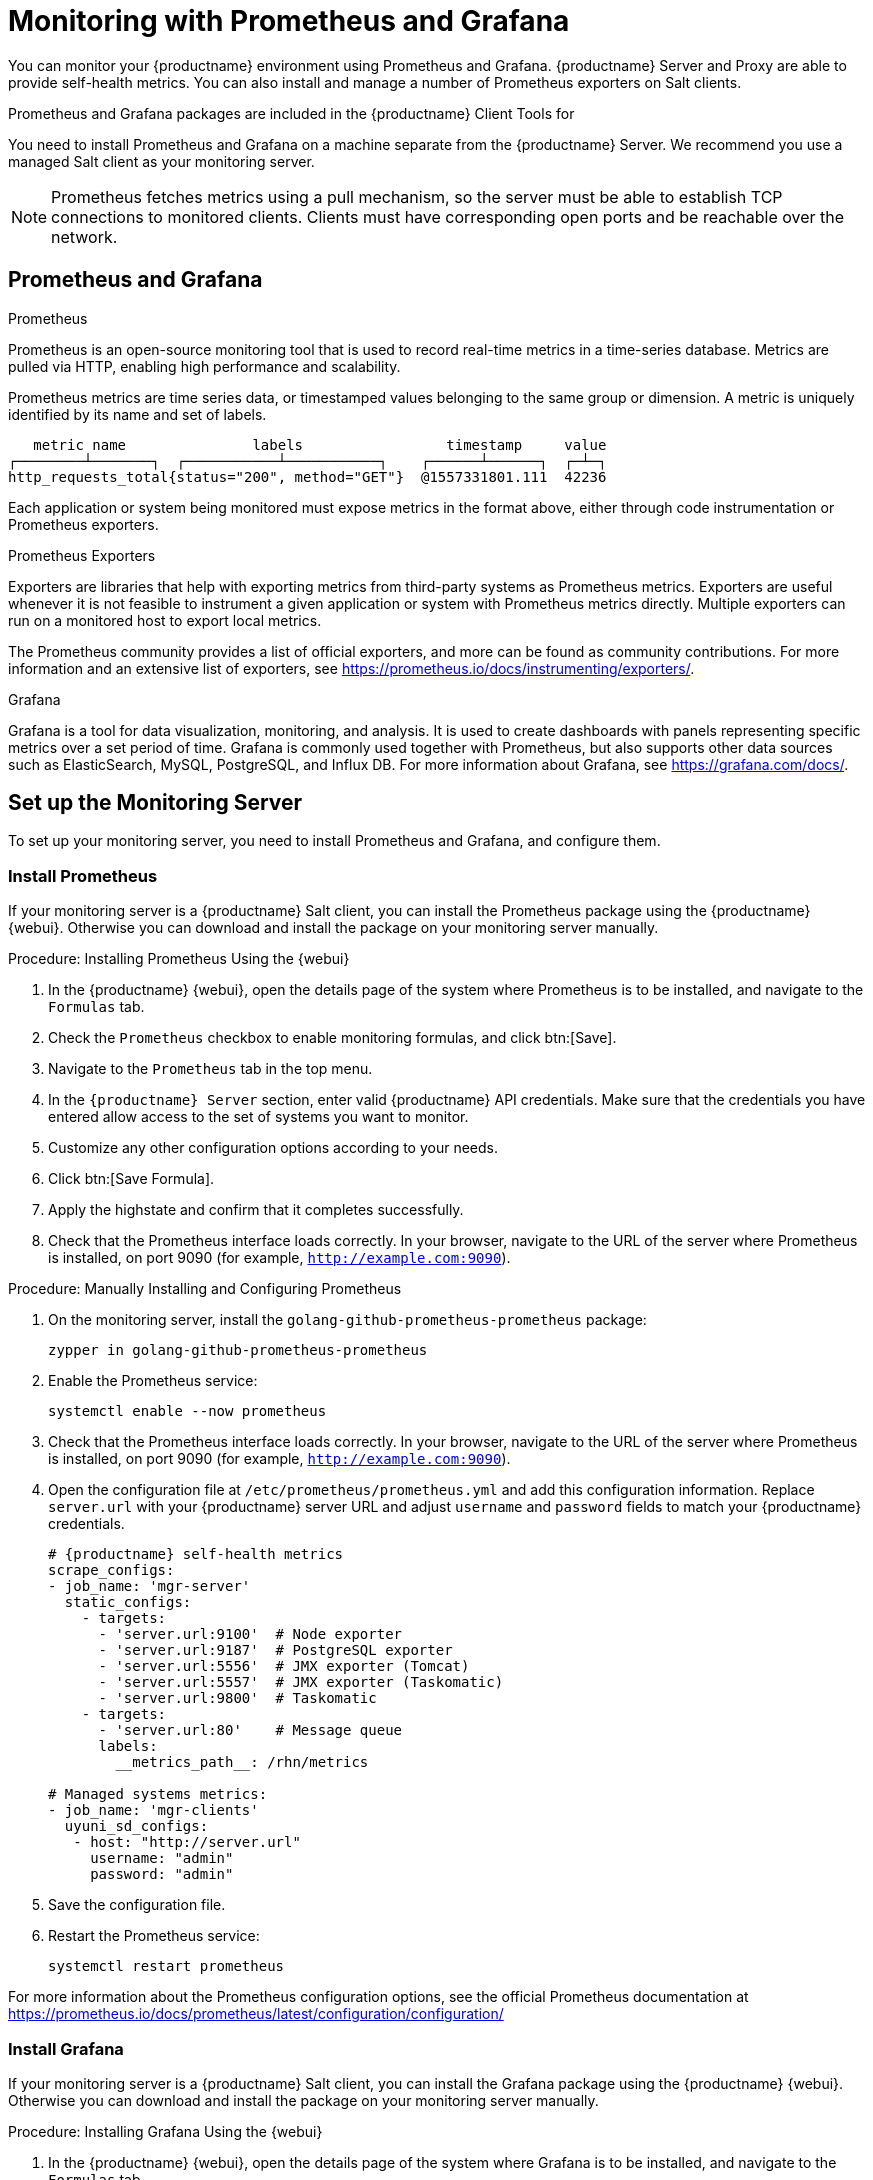 [[monitoring]]
= Monitoring with Prometheus and Grafana

You can monitor your {productname} environment using Prometheus and
Grafana.  {productname} Server and Proxy are able to provide self-health
metrics.  You can also install and manage a number of Prometheus exporters
on Salt clients.

Prometheus and Grafana packages are included in the {productname} Client
Tools for
ifeval::[{suma-content} == true]
 {sle}{nbsp}12, {sle}{nbsp}15, {rhel}{nbsp} 6, {rhel}{nbsp} 7, {rhel}{nbsp} 8 and openSUSE 15.x.
endif::[]
ifeval::[{uyuni-content} == true]
 {sle}{nbsp}12, {sle}{nbsp}15, {centos}{nbsp} 6, {centos}{nbsp} 7, {centos}{nbsp} 8 and openSUSE 15.x.
endif::[]

You need to install Prometheus and Grafana on a machine separate from the
{productname} Server.  We recommend you use a managed Salt client as your
monitoring server.

[NOTE]
====
Prometheus fetches metrics using a pull mechanism, so the server must be
able to establish TCP connections to monitored clients.  Clients must have
corresponding open ports and be reachable over the network.
====


ifeval::[{suma-content} == true]
[NOTE]
====
You must have a monitoring add-on subscription for each client you want to
monitor.  Visit the {scc} to manage your {productname} subscriptions.
====
endif::[]



== Prometheus and Grafana


.Prometheus

Prometheus is an open-source monitoring tool that is used to record
real-time metrics in a time-series database.  Metrics are pulled via HTTP,
enabling high performance and scalability.

Prometheus metrics are time series data, or timestamped values belonging to
the same group or dimension.  A metric is uniquely identified by its name
and set of labels.


----
   metric name               labels                 timestamp     value
┌────────┴───────┐  ┌───────────┴───────────┐    ┌──────┴──────┐  ┌─┴─┐
http_requests_total{status="200", method="GET"}  @1557331801.111  42236
----

Each application or system being monitored must expose metrics in the format
above, either through code instrumentation or Prometheus exporters.


.Prometheus Exporters

Exporters are libraries that help with exporting metrics from third-party
systems as Prometheus metrics.  Exporters are useful whenever it is not
feasible to instrument a given application or system with Prometheus metrics
directly.  Multiple exporters can run on a monitored host to export local
metrics.

The Prometheus community provides a list of official exporters, and more can
be found as community contributions.  For more information and an extensive
list of exporters, see https://prometheus.io/docs/instrumenting/exporters/.


.Grafana

Grafana is a tool for data visualization, monitoring, and analysis.  It is
used to create dashboards with panels representing specific metrics over a
set period of time.  Grafana is commonly used together with Prometheus, but
also supports other data sources such as ElasticSearch, MySQL, PostgreSQL,
and Influx DB.  For more information about Grafana, see
https://grafana.com/docs/.



== Set up the Monitoring Server

To set up your monitoring server, you need to install Prometheus and
Grafana, and configure them.



=== Install Prometheus

If your monitoring server is a {productname} Salt client, you can install
the Prometheus package using the {productname} {webui}.  Otherwise you can
download and install the package on your monitoring server manually.



.Procedure: Installing Prometheus Using the {webui}
. In the {productname} {webui}, open the details page of the system where
  Prometheus is to be installed, and navigate to the [guimenu]``Formulas``
  tab.
. Check the [guimenu]``Prometheus`` checkbox to enable monitoring formulas,
  and click btn:[Save].
. Navigate to the ``Prometheus`` tab in the top menu.
. In the ``{productname} Server`` section, enter valid {productname} API
  credentials.  Make sure that the credentials you have entered allow access
  to the set of systems you want to monitor.
. Customize any other configuration options according to your needs.
. Click btn:[Save Formula].
. Apply the highstate and confirm that it completes successfully.
. Check that the Prometheus interface loads correctly. In your browser,
  navigate to the URL of the server where Prometheus is installed, on
  port 9090 (for example, [literal]``http://example.com:9090``).



.Procedure: Manually Installing and Configuring Prometheus
. On the monitoring server, install the
  [package]``golang-github-prometheus-prometheus`` package:
+
----
zypper in golang-github-prometheus-prometheus
----
. Enable the Prometheus service:
+
----
systemctl enable --now prometheus
----
. Check that the Prometheus interface loads correctly.  In your browser,
  navigate to the URL of the server where Prometheus is installed, on
  port 9090 (for example, [literal]``http://example.com:9090``).
. Open the configuration file at [path]``/etc/prometheus/prometheus.yml`` and
  add this configuration information.  Replace `server.url` with your
  {productname} server URL and adjust `username` and `password` fields to
  match your {productname} credentials.
+
----
# {productname} self-health metrics
scrape_configs:
- job_name: 'mgr-server'
  static_configs:
    - targets:
      - 'server.url:9100'  # Node exporter
      - 'server.url:9187'  # PostgreSQL exporter
      - 'server.url:5556'  # JMX exporter (Tomcat)
      - 'server.url:5557'  # JMX exporter (Taskomatic)
      - 'server.url:9800'  # Taskomatic
    - targets:
      - 'server.url:80'    # Message queue
      labels:
        __metrics_path__: /rhn/metrics

# Managed systems metrics:
- job_name: 'mgr-clients'
  uyuni_sd_configs:
   - host: "http://server.url"
     username: "admin"
     password: "admin"
----
. Save the configuration file.
. Restart the Prometheus service:
+
----
systemctl restart prometheus
----

For more information about the Prometheus configuration options, see the
official Prometheus documentation at
https://prometheus.io/docs/prometheus/latest/configuration/configuration/



=== Install Grafana

If your monitoring server is a {productname} Salt client, you can install
the Grafana package using the {productname} {webui}.  Otherwise you can
download and install the package on your monitoring server manually.



.Procedure: Installing Grafana Using the {webui}
. In the {productname} {webui}, open the details page of the system where
  Grafana is to be installed, and navigate to the [guimenu]``Formulas`` tab.
. Check the [guimenu]``Grafana`` checkbox to enable monitoring formulas, and
  click btn:[Save].
. Navigate to the ``Grafana`` tab in the top menu.
. In the ``Enable and configure Grafana`` section, enter the admin credentials
  you want to use to log in Grafana.
. On the ``Datasources`` section, make sure that the Prometheus URL field
  points to the system where Prometheus is running.
. Customize any other configuration options according to your needs.
. Click btn:[Save Formula].
. Apply the highstate and confirm that it completes successfully.
. Check that the Grafana interface is loading correctly. In your browser,
  navigate to the URL of the server where Grafana is installed, on port 3000
  (for example, [literal]``http://example.com:3000``).

[NOTE]
====
{productname} provides pre-built dashboards for server self-health, basic
client monitoring, and more.  You can choose which dashboards to provision
in the formula configuration page.
====



.Procedure: Manually Installing Grafana

. Install the [package]``grafana`` package:
+
----
zypper in grafana
----
. Enable the Grafana service:
+
----
systemctl enable --now grafana-server
----
. Check that the Grafana interface is loading correctly.  In your browser,
  navigate to the URL of the server where Grafana is installed, on port 3000
  (for example, [literal]``http://example.com:3000``).

image::monitoring_grafana_example.png[scaledwidth=80%]

For more information on how to manually install and configure Grafana, see
https://grafana.com/docs.

For more information about the monitoring formulas with forms, see
xref:salt:formula-monitoring.adoc[].



== Configure {productname} Monitoring

With {productname}{nbsp}4, you can enable the server to expose Prometheus
self-health metrics, and also install and configure exporters on client
systems.



=== Server Self Monitoring

The Server self-health metrics cover hardware, operating system and
{productname} internals.  These metrics are made available by
instrumentation of the Java application, combined with Prometheus exporters.

These exporter packages are shipped with {productname} Server:

* Node exporter: [systemitem]``golang-github-prometheus-node_exporter``.  See
  https://github.com/prometheus/node_exporter.
* PostgreSQL exporter:
  [systemitem]``golang-github-wrouesnel-postgres_exporter``.  See
  https://github.com/wrouesnel/postgres_exporter.
* JMX exporter: [systemitem]``prometheus-jmx_exporter``.  See
  https://github.com/prometheus/jmx_exporter.
* Apache exporter: [systemitem]``golang-github-lusitaniae-apache_exporter``.
  See https://github.com/Lusitaniae/apache_exporter.

These exporter packages are shipped with {productname} Proxy:

* Node exporter: [systemitem]``golang-github-prometheus-node_exporter``.  See
  https://github.com/prometheus/node_exporter.
* Squid exporter: [systemitem]``golang-github-boynux-squid_exporter``.  See
  https://github.com/boynux/squid-exporter.

The exporter packages are pre-installed in {productname} Server and Proxy,
but their respective systemd daemons are disabled by default.



.Procedure: Enabling Self Monitoring

. In the {productname} {webui}, navigate to menu:Admin[Manager Configuration >
  Monitoring].
. Click btn:[Enable services].
. Restart Tomcat and Taskomatic.
. Navigate to the URL of your Prometheus server, on port 9090 (for example,
  [literal]``http://example.com:9090``)
. In the Prometheus UI, navigate to menu:[Status > Targets] and confirm that
  all the endpoints on the ``mgr-server`` group are up.
. If you have also installed Grafana with the {webui}, the server insights
  will be visible on the {productname} Server dashboard.

image::monitoring_enable_services.png[scaledwidth=80%]

[IMPORTANT]
====
Only server self-health monitoring can be enabled using the {webui}.
Metrics for a proxy are not automatically collected by Prometheus.  To
enable self-health monitoring on a proxy, you will need to manually install
exporters and enable them.
====



=== Monitoring Managed Systems

Prometheus metrics exporters can be installed and configured on Salt clients
using formulas.  The packages are available from the {productname} client
tools channels, and can be enabled and configured directly in the
{productname} {webui}.

These exporters can be installed on managed systems:

* Node exporter: [systemitem]``golang-github-prometheus-node_exporter``.  See
  https://github.com/prometheus/node_exporter.
* PostgreSQL exporter:
  [systemitem]``golang-github-wrouesnel-postgres_exporter``.  See
  https://github.com/wrouesnel/postgres_exporter.
* Apache exporter: [systemitem]``golang-github-lusitaniae-apache_exporter``.
  See https://github.com/Lusitaniae/apache_exporter.

When you have the exporters installed and configured, you can start using
Prometheus to collect metrics from monitored systems.  If you have
configured your monitoring server with the {webui}, metrics collection will
happen automatically.



.Procedure: Configuring Prometheus Exporters on a Client

. In the {productname} {webui}, open the details page of the client to be
  monitored, and navigate to the menu:Formulas tab.
. Check the [guimenu]``Enabled`` checkbox on the ``Prometheus Exporters``
  formula.
. Click btn:[Save].
. Navigate to the menu:Formulas[Prometheus Exporters] tab.
. Select the exporters you want to enable and customize arguments according to
  your needs.
. Click btn:[Save Formula].
. Apply the highstate.

image::monitoring_configure_formula.png[scaledwidth=80%]

[NOTE]
====
Monitoring formulas can also be configured for System Groups, by applying
the same configuration used for individual systems inside the corresponding
group.
====



=== Network Boundaries

Prometheus fetches metrics using a pull mechanism, so the server must be
able to establish TCP connections to monitored clients.  By default,
Prometheus uses these ports:

* Node exporter: 9100
* PostgreSQL exporter: 9187
* Apache exporter: 9117

Additionally, if you are running the alert manager on a different host than
where you run Prometheus, you will also need to open port 9093.

For clients installed on cloud instances, you can add the required ports to
a security group that has access to the monitoring server.

Alternatively, you can deploy a Prometheus instance in the exporters' local
network, and configure federation.  This allows the main monitoring server
to scrape the time series from the local Prometheus instance.  If you use
this method, you only need to open the Prometheus API port, which is 9090.

For more information on Prometheus federation, see
https://prometheus.io/docs/prometheus/latest/federation/.

You can also proxy requests through the network boundary.  Tools like
PushProx deploy a proxy and a client on both sides of the network barrier
and allow Prometheus to work across network topologies such as NAT.

For more information on PushProx, see
https://github.com/RobustPerception/PushProx.
